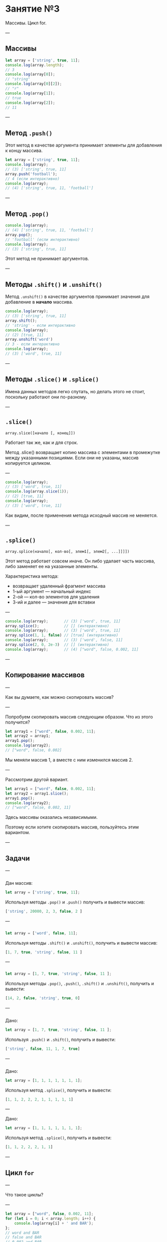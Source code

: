 #+HUGO_BASE_DIR: ../site/
#+HUGO_SECTION: ./reveal/03
#+EXPORT_FILE_NAME: _index.md
#+HUGO_MENU: :reveal_hugo
#+HUGO_CUSTOM_FRONT_MATTER: :outputs "Reveal"

* Занятие №3
Массивы. Цикл for.

---

** Массивы

#+BEGIN_SRC js
  let array = ['string', true, 11];
  console.log(array.length);
  // 3
  console.log(array[0]);
  // "string"
  console.log(array[0][2]);
  // "r"
  console.log(array[1]);
  // true
  console.log(array[2]);
  // 11
#+END_SRC

---

** Метод ~.push()~

Этот метод в качестве аргумента принимает элементы для добавления к концу массива.

#+BEGIN_SRC js
  let array = ['string', true, 11];
  console.log(array);
  // (3) ['string', true, 11]
  array.push('football');
  // 4 (если интерактивно)
  console.log(array);
  // (4) ['string', true, 11, 'football']
#+END_SRC

---

** Метод ~.pop()~

#+BEGIN_SRC js
  console.log(array);
  // (4) ['string', true, 11, 'football']
  array.pop();
  // 'football' (если интерактивно)
  console.log(array);
  // (3) ['string', true, 11]
#+END_SRC

Этот метод не принимает аргументов.

---

** Методы ~.shift()~  и  ~.unshift()~

Метод ~.unshift()~ в качестве аргументов принимает значения для добавление в *начало* массива.

#+BEGIN_SRC js
  console.log(array);
  // (3) ['string', true, 11]
  array.shift();
  // 'string' - если интерактивно
  console.log(array);
  // (2) [true, 11]
  array.unshift('word')
  // 3 - если интерактивно
  console.log(array);
  // (3) ['word', true, 11]
#+END_SRC

---

** Методы ~.slice()~  и ~.splice()~

Имена данных методов легко спутать, но делать этого не стоит, поскольку работают они по-разному.

---

** ~.slice()~

=array.slice([начало [, конец]])=

Работает так же, как и для строк.

Метод .slice() возвращает копию массива с элементами в промежутке между указанными позициями. Если они не указаны, массив копируется целиком.

---

#+BEGIN_SRC js
  console.log(array);
  // (3) ['word', true, 11]
  console.log(array.slice(1));
  // (2) [true, 11]
  console.log(array);
  // (3) ['word', true, 11]
#+END_SRC

Как видим, после применения метода исходный массив не меняется.

---

** ~.splice()~

=array.splice(начало[, кол-во[, элем1[, элем2[, ...]]]])=

Этот метод работает совсем иначе. Он либо удалает часть массива, либо заменяет ее на указанные элементы.

Характеристика метода:
- возвращает удаленный фрагмент массива
- 1-ый аргумент \mdash начальный индекс
- 2-ой \mdash кол-во элементов для удаления
- 3-ий и далее \mdash значения для вставки 

---

#+BEGIN_SRC js
  console.log(array);       // (3) ['word', true, 11]
  array.splice();           // [] (интерактивно)
  console.log(array);       // (3) ['word', true, 11]
  array.splice(1, 1, false) // [true] (интерактивно)
  console.log(array);       // (3) ['word', false, 11]
  array.splice(2, 0, 2e-3)  // [] (интерактивно)
  console.log(array);       // (4) ["word", false, 0.002, 11]
#+END_SRC

---

** Копирование массивов

---

Как вы думаете, как можно скопировать массив?

---

Попробуем скопировать массив следующим образом. Что из этого получится?

#+BEGIN_SRC js
  let array1 = ["word", false, 0.002, 11];
  let array2 = array1;
  array1.pop();
  console.log(array2);
  // ["word", false, 0.002]
#+END_SRC

Мы меняли массив 1, а вместе с ним изменился массив 2.

---

Рассмотрим другой вариант.

#+BEGIN_SRC js
  let array1 = ["word", false, 0.002, 11];
  let array2 = array1.slice();
  array1.pop();
  console.log(array2);
  // ["word", false, 0.002, 11]
#+END_SRC

Здесь массивы оказались независимыми. 

Поэтому если хотите скопировать массив, пользуйтесь этим вариантом.

---

** Задачи

---

*** 
Дан массив:
#+BEGIN_SRC js
  let array = ['string', true, 11];
#+END_SRC

Используя методы ~.pop()~ и ~.push()~ получить и вывести массив:

#+BEGIN_SRC js
  ['string', 20000, 2, 3, false, 2 ]
#+END_SRC

---

*** 
#+BEGIN_SRC js
  let array = ['word', false, 11];
#+END_SRC

Используя методы ~.shift()~ и ~.unshift()~, получить и вывести массив:

#+BEGIN_SRC js
  [1, 7, true, 'string', false, 11 ]
#+END_SRC

---

*** 
#+BEGIN_SRC js
  let array = [1, 7, true, 'string', false, 11 ];
#+END_SRC

Используя методы ~.pop()~, ~.push()~, ~.shift()~ и ~.unshift()~, получить и вывести:

#+BEGIN_SRC js
  [14, 2, false, 'string', true, 0]
#+END_SRC

---

*** 
Дано:
#+BEGIN_SRC js
  let array = [1, 7, true, 'string', false, 11 ];
#+END_SRC

Используя ~.push()~ и ~.shift()~, получить и вывести:

#+BEGIN_SRC js
  ['string', false, 11, 1, 7, true]
#+END_SRC

---

*** 
Дано:
#+BEGIN_SRC js
  let array = [1, 1, 1, 1, 1, 1, 1];
#+END_SRC

Используя метод ~.splice()~, получить и вывести:

#+BEGIN_SRC js
  [1, 1, 2, 2, 2, 1, 1, 1, 1, 1]
#+END_SRC

---

Дано:
#+BEGIN_SRC js
  let array = [1, 1, 1, 1, 1, 1, 1];
#+END_SRC

Используя метод ~.splice()~, получить и вывести:
#+BEGIN_SRC js
  [1, 1, 2, 2, 2, 1, 1]
#+END_SRC

---

** Цикл =for=

---

Что такое циклы?

---

#+BEGIN_SRC js
  let array = ["word", false, 0.002, 11];
  for (let i = 0; i < array.length; i++) {
      console.log(array[i] + ' and BAR');
  };
  // word and BAR
  // false and BAR
  // 0.002 and BAR
  // 11 and BAR
#+END_SRC

[[https://www.ecma-international.org/ecma-262/10.0/index.html#prod-IterationStatement][ES2019]]

---

#+BEGIN_SRC js
  let array = ["word", false, 0.002, 11];
  for (let elem of array) {
      console.log(elem + ' and BAR');
  }
  // word and BAR
  // false and BAR
  // 0.002 and BAR
  // 11 and BAR
#+END_SRC

---

Но

#+BEGIN_SRC js
  let array = ["word", false, 0.002, 11];
  for (let i = 0; i < array.length; i += 2) {
      console.log(array[i] + ' and BAR');
  };
  // word and BAR
  // 0.002 and BAR
#+END_SRC

---

** Задачи

---


Вывести сообщение 'Hello, for' 5 раз, используя цикл =for=.

---

*** 
Дан массив. Вывести только четные элементы массива.

---

*** 
Дан массив. Вывести массив, элементы которого составляют суммы двух соседних элементов данного массива

--- 

*** 

Создать пустой массив и заполнить его 7 значениями из ~prompt()~, используя цикл =for=. Затем используя вновь этот цикл вывести все значения по отдельности.

---

Создать пустой массив array. Заполнить его числами от 1 до 10, используя цикл =for=. Вывести значения массива по отдельности. 

---

 Используя цикл =for= вывести следующее: 

#+BEGIN_SRC js
  #
  ##
  ###
  ####
  #####
  ######
  #######
#+END_SRC

---



Вывести в консоль числа от 1 до 100. При этом, числа кратные 3 заменить на Fizz, 5-ти \mdash на Buzz.

После этого замените числа кратные и 3, и 5 на FizzBuzz.

---

1. Составить и вывести шахматное поле, используя цикл =for= и символы ~" "~  и ~"#"~:

#+BEGIN_SRC js
  //  # # # #
  // # # # # 
  //  # # # #
  // # # # # 
  //  # # # #
  // # # # # 
  //  # # # #
  // # # # # 
#+END_SRC

2. Сделать возможным указывать размерность поля.

